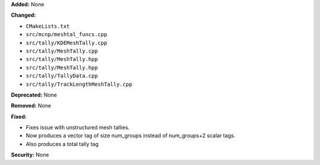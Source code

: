 **Added:** None

**Changed:** 

* ``CMakeLists.txt``
* ``src/mcnp/meshtal_funcs.cpp``
* ``src/tally/KDEMeshTally.cpp``
* ``src/tally/MeshTally.cpp``
* ``src/tally/MeshTally.hpp``
* ``src/tally/MeshTally.hpp``
* ``src/tally/TallyData.cpp``
* ``src/tally/TrackLengthMeshTally.cpp``

**Deprecated:** None

**Removed:** None

**Fixed:**

* Fixes issue with unstructured mesh tallies.
* Now produces a vector tag of size num_groups instead of num_groups+2 scalar tags.
* Also produces a total tally tag

**Security:** None

